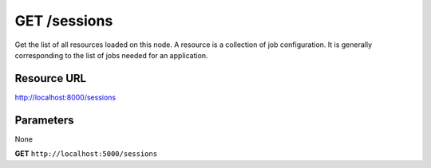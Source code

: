 GET /sessions
+++++++++++++


.. raw:: html

    <ul class="nav nav-tabs">
    <li class="active"><a href="#view">View</a></li>
    </ul>
    <div class="tab-content">
        <div class="tab-pane active" id="home">
            <div class="row-fluid">
                <div class="span8">

Get the list of all resources loaded on this node. A resource is a
collection of job configuration. It is generally corresponding to the
list of jobs needed for an application.

Resource URL
~~~~~~~~~~~~

http://localhost:8000/sessions


Parameters
~~~~~~~~~~

None


.. raw:: html
    
    <h4>Example of request</h4>


**GET** ``http://localhost:5000/sessions`` 


.. code-block:: json
    :linenos:

    {
        "sessions": [
            "procfile"
        ]
    }


.. raw:: html

                </div>
                </div><div class="span4">
                <h4>resources informations</h4>
                <table class="table table-striped">
                <tr>
                    <td>Authentication</td>
                    <td>Require an admin</td>
                </tr>
                <tr>
                    <td>HTTP Method</td>
                    <td><strong>GET</strong></td>
                </tr>
                </table>
                </div>
            </div>            

        </div>
    </div>
